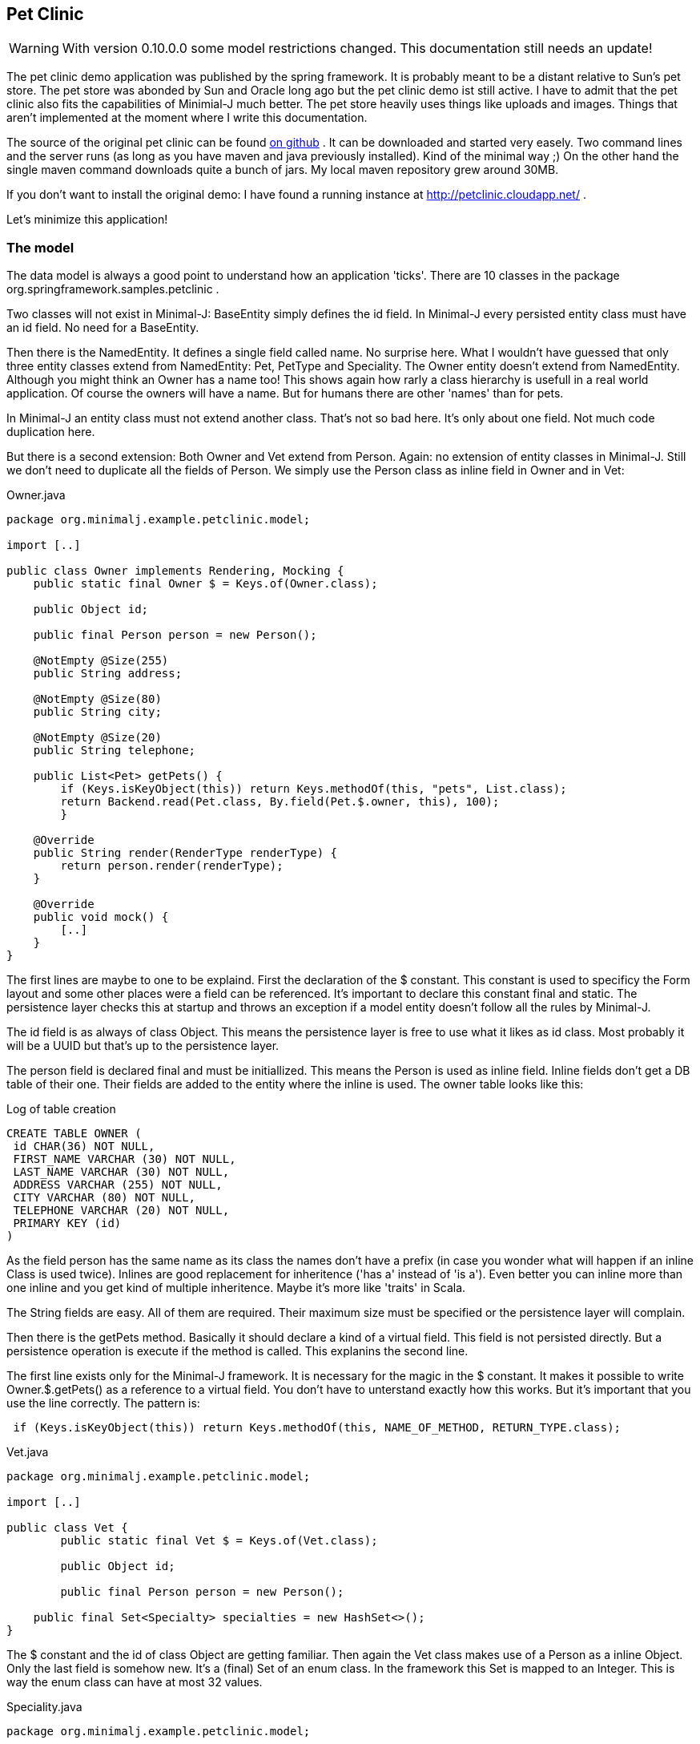 == Pet Clinic

WARNING: With version 0.10.0.0 some model restrictions changed. This documentation still needs an update!

The pet clinic demo application was published by the spring framework. It is probably meant to be
a distant relative to Sun's pet store. The pet store was abonded by Sun and Oracle long ago but the
pet clinic demo ist still active. I have to admit that the pet clinic also fits the capabilities of
Minimial-J much better. The pet store heavily uses things like uploads and images. Things that aren't
implemented at the moment where I write this documentation.

The source of the original pet clinic can be found https://github.com/spring-projects/spring-petclinic[on github] .
It can be downloaded and started very easely. Two command lines and the server runs (as long as you
have maven and java previously installed). Kind of the minimal way ;) On the other hand the single
maven command downloads quite a bunch of jars. My local maven repository grew around 30MB.

If you don't want to install the original demo: I have found a running instance
at http://petclinic.cloudapp.net/ .

Let's minimize this application!

=== The model

The data model is always a good point to understand how an application 'ticks'. There are 10
classes in the package org.springframework.samples.petclinic .

Two classes will not exist in Minimal-J: BaseEntity simply defines the id field. In Minimal-J every
persisted entity class must have an id field. No need for a BaseEntity. 

Then there is the NamedEntity. It defines a single field called name. No surprise here. What
I wouldn't have guessed that only three entity classes extend from NamedEntity: Pet, PetType and
Speciality. The Owner entity doesn't extend from NamedEntity. Although you might think an Owner
has a name too! This shows again how rarly a class hierarchy is usefull in a real world application.
Of course the owners will have a name. But for humans there are other 'names' than for pets.

In Minimal-J an entity class must not extend another class. That's not so bad here. It's only
about one field. Not much code duplication here.

But there is a second extension: Both Owner and Vet extend from Person. Again: no extension of entity
classes in Minimal-J. Still we don't need to duplicate all the fields of Person. We simply use
the Person class as inline field in Owner and in Vet:

[source,java,title="Owner.java"]
----
package org.minimalj.example.petclinic.model;

import [..]

public class Owner implements Rendering, Mocking {
    public static final Owner $ = Keys.of(Owner.class);
	
    public Object id;
	
    public final Person person = new Person();
	
    @NotEmpty @Size(255)
    public String address;

    @NotEmpty @Size(80)
    public String city;

    @NotEmpty @Size(20)
    public String telephone;
    
    public List<Pet> getPets() {
    	if (Keys.isKeyObject(this)) return Keys.methodOf(this, "pets", List.class);
    	return Backend.read(Pet.class, By.field(Pet.$.owner, this), 100);
	}
    
    @Override
    public String render(RenderType renderType) {
    	return person.render(renderType);
    }
    
    @Override
    public void mock() {
    	[..]
    }
}
----

The first lines are maybe to one to be explaind. First the declaration of the
$ constant. This constant is used to specificy the Form layout and some other places
were a field can be referenced. It's important to declare this constant final and
static. The persistence layer checks this at startup and throws an exception if a
model entity doesn't follow all the rules by Minimal-J.

The id field is as always of class Object. This means the persistence layer is free to use what
it likes as id class. Most probably it will be a UUID but that's up to the persistence
layer.

The person field is declared final and must be initiallized. This means the Person is
used as inline field. Inline fields don't get a DB table of their one. Their fields are
added to the entity where the inline is used. The owner table looks like this:

[source,sql,title="Log of table creation"]
----
CREATE TABLE OWNER (
 id CHAR(36) NOT NULL,
 FIRST_NAME VARCHAR (30) NOT NULL,
 LAST_NAME VARCHAR (30) NOT NULL,
 ADDRESS VARCHAR (255) NOT NULL,
 CITY VARCHAR (80) NOT NULL,
 TELEPHONE VARCHAR (20) NOT NULL,
 PRIMARY KEY (id)
) 
----

As the field person has the same name as its class the names don't have a prefix (in case you
wonder what will happen if an inline Class is used twice). Inlines are good replacement
for inheritence ('has a' instead of 'is a'). Even better you can inline more than one
inline and you get kind of multiple inheritence. Maybe it's more like 'traits' in Scala.

The String fields are easy. All of them are required. Their maximum size must be specified
or the persistence layer will complain.

Then there is the getPets method. Basically it should declare a kind of a virtual field. This
field is not persisted directly. But a persistence operation is execute if the method is called.
This explanins the second line.

The first line exists only for the Minimal-J framework. It is necessary for the magic in the
$ constant. It makes it possible to write Owner.$.getPets() as a reference to a virtual
field. You don't have to unterstand exactly how this works. But it's important that you
use the line correctly. The pattern is:
[source,java]
----
 if (Keys.isKeyObject(this)) return Keys.methodOf(this, NAME_OF_METHOD, RETURN_TYPE.class);
----

[source,java,title="Vet.java"]
----
package org.minimalj.example.petclinic.model;

import [..]

public class Vet {
	public static final Vet $ = Keys.of(Vet.class);
	
	public Object id;
	
	public final Person person = new Person();
	
    public final Set<Specialty> specialties = new HashSet<>();
}
----

The $ constant and the id of class Object are getting familiar. Then again the Vet class makes
use of a Person as a inline Object.  Only the last field is somehow new. It's a (final) Set of
an enum class. In the framework this Set is mapped to an Integer. This is way the enum class
can have at most 32 values.

[source,java,title="Speciality.java"]
----
package org.minimalj.example.petclinic.model;

public enum Specialty {
	radiology, surgery, dentistry;
}
----

Speciality is declared as an enum in this example. In a real world application it might be rather
be declared as a Code. Enum values can only be changed by changing the class. Codes can be
added at runtime. But as codes cannot be used as elements of a 'final Set' the model gets more
complicate.

To explain this: what if vets could only treat certain types of pets? You would need an additional
class:
[source,java]
----
public class TreatablePet {
	public PetType petType;
}
----
Note that there is no id field in TreatablePet. TreatablePet is a completly depended on the Vet class.
The field would be declared as 
[source,java]
----
    public final List<TreatablePet> treatablePet = new ArrayList<>();
----
Such a list is only allowed because TreatablePet doesn't contain an id field. Entities cannot contain
other entities directly. This is to avoid slow loading operations and logical problems when
updating entities.

Now for the PetType entity. This is an example for a Code:
[source,java,title="PetType.java"]
----
package org.minimalj.example.petclinic.model;

import [..]

public class PetType implements Code, Rendering {
	public Object id;

	@NotEmpty @Size(80)
	public String name;
	
	@Override
	public String render(RenderType renderType) {
		return name;
	}
}
----
An entity is declared to be a Code by implementing the Code interface. The Code interface is an
extension of the View interface. But both interfaces are marker interface. They declare not
methods or constants at all. So why bother? Because of how codes are treated by the persistence
layer.

When an entity is inserted or updated and this entity contains a Code then this Code itself is
not touched by this operation. Meaning the frontend could have changed the name of the PetType
before setting it to the pet. Then send it to the backend for persisting. The pet would still
referered as the original type.

NOTE: This behavior is always important to remember. It stands for codes but also for views. Actually it's
the main behavior of views. Views are normally are parts of normal entities (selected non-list fields). Codes are like 
'views on themself' (this is also the reason why the Code interface overrides the generic of the
View interface).

Codes have another speciality. Their initial values can be specified. This can happen in two ways.
The first one is to have a csv - file with the same name in the same package as the Code class
itself. For the PetClinic example I use this method. The csv file has this content:
----
name
Cat
Dog
Lizard
Snake
Bird
Hamster
----
The first line declares the field names to be filled. Than simply the instances are listed.

Then there is a second way to declare fields. That way is to prefered when the values of the codes
are used in the application code itself. In the PetClinic we don't need this. For example we don't
have a restricition that a visit can only be entered for a specific PetType.

Still here the example of such a Code declaration:
[source,java]
----
package org.minimalj.example.petclinic.model;

import [..]

public class PetType implements Code, Rendering {

	public Object id;

	public static final PetType mouse = new PetType("Mouse");
	
	public PetType() {
	}
	
	public PetType(String name) {
		this.name = name;
	}
	
	[..]
}
----
The declaration is only one line but because now there is a constuctor with an argument the constructor
without arguments has to be declared too to stay public accessible. The framework looks in the Code
classes for public static final declarations of objects of the right class. These are recognized as
needed constants.

Both types of initial values are created when the database table is created. The two types of
initival values declaration can also be mixed.

=== The pages and editors

All the frontend stuff is in the package org.minimalj.example.petclinic.frontend . In a larger project you
could hold separate packages for editors and pages. Or you could do the packaging more according to the
business areas. It's up to you.

=== Owner search page

The OwnerSearchPage is a SimpleSearchPage. Why simple? Because the objects displayed are not a reduced version
but the business entities itself. For complex entities with lots of depending objects it's a good idea to
have a search entitiy (a view) of the complex entitiy. So you load only a small part of the data. Then when
the user wants to display a single entity in its full beauty you have to reload the entity with all depending
objects. Obviously for that you have to have two classes and the SearchPage needs exactly these two classes
as generic types.

But as said the owner search page is simple and doesn't separate the type of the displayed object from the type
of a possible detail.
[source,java,title="OwnerSearchPage.java"]
----
package org.minimalj.example.petclinic.frontend;

import [..];

public class OwnerSearchPage extends SimpleSearchPage<Owner> {
	private static final Object[] keys = {Owner.$.person.getName(), Owner.$.address, Owner.$.city, Owner.$.telephone};
	
	public OwnerSearchPage(String query) {
		super(query, keys);
	}

	@Override
	protected List<Owner> load(String query) {
		return Backend.read(Owner.class, By.search(query), 100);
	}

	@Override
	public ObjectPage<Owner> createDetailPage(Owner owner) {
		return new OwnerPage(owner);
	}
}
----
In the constructor the query entered by the user is passed to the super class together with the key used for the
columns in the table. The load method needs as its name says load the entities displayed in the result table.
Maybe this method could be provided by the abstract search page. But then the OwnerSearchPage would not be very
readable. It wouldn't be clear what exactly this page does. There is still enough magic here. Because how does
the backend know in which fields it has to search for the given String? This is specified by the @Search
annotation in the Person class:
[source,java]
----
	@NotEmpty @Size(30) @Searched
	public String firstName, lastName;
----
The last method of OwnerSearchPage returns the page to be displayed when the user activates a single result. In
most frontends this means the user has double clicked on a row.

=== Owner editor

To add a new potential owner there is the AddOwnerEditor.
[source,java,title="AddOwnerEditor.java"]
----
package org.minimalj.example.petclinic.frontend;

import [..];

public class AddOwnerEditor extends NewObjectEditor<Owner> {

	@Override
	protected Form<Owner> createForm() {
		return new OwnerForm(true, !OwnerForm.SHOW_PETS);
	}

	@Override
	protected Owner save(Owner owner) {
		return Backend.save(owner);
	}
	
	@Override
	protected void finished(Object newId) {
		Frontend.show(new OwnerPage(newId));
	}
}
----
This editor extends from NewObjectEditor. This is a small convenience class. It implements the createObject method and
tries to create the new object from the generic type of the class.

The Editor implementation must provide the form in which the new object is edited and a save method. Here special Form class
is used. That is not always necessary. In the AddVetEditor the form is put together in a method. But when you want to reuse
a form for several business cases it's a good idea to create a Form class (but it is _not_ a good idea to always create
a Form class as there would produce many classes).
[source,java,title="OwnerForm.java"]
----
package org.minimalj.example.petclinic.frontend;

import [..];

public class OwnerForm extends Form<Owner> {

	public static final boolean SHOW_PETS = true;
	
	public OwnerForm(boolean editable, boolean showPets) {
		super(editable);
		
		line(Owner.$.person.firstName);
		line(Owner.$.person.lastName);
		line(Owner.$.address);
		line(Owner.$.city);
		line(Owner.$.telephone);
		
		if (showPets) {
			line(new PetListFormElement(Owner.$.getPets()));
		}
	}
}
----
Forms always need to know if they are for editing or for read only. This is the first argument in the constructor. Then the
Form is filled line by line. You can add 'field names' or FormElements. If you add field names the Form class tries to figure
out the needed FormElement. For example if the field is an Integer then a IntegerFormElement is used. For most of the simple
fields this works well. For the more complex fields you have to provide special FormElements.

=== Comparison Spring vs. Minimal-J

The analytiX eclipse plugin can provide some simple metrics to a Java project. The results for spring-petclinic versus
the Minimal-J implementation:

Lines of code: 1602 / 441

Number of Types: 48 / 20

Number of Methods: 153 / 42

What I find even more impressive is the number of referenced libraries. For the Minimal-J implementation there are 7 jar files
attached. 4 if you don't count the unused lanterna, mariadb and junit jar. The spring implementation lists an impressive
list of 90 jars in the 'Referenced Libraries' folder.

== Links

The owner class in the spring version can be found https://github.com/spring-projects/spring-petclinic/blob/master/src/main/java/org/springframework/samples/petclinic/model/Owner.java[here].
